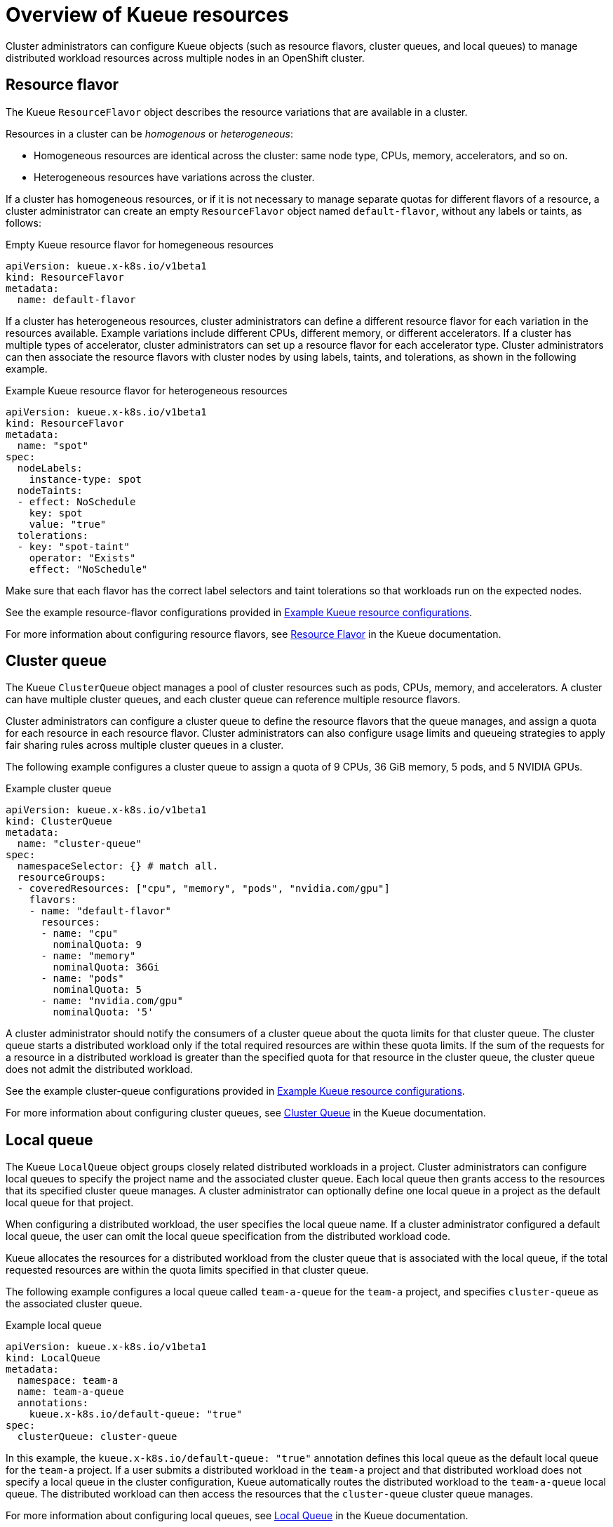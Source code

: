 :_module-type: CONCEPT

[id='overview-of-kueue-resources_{context}']
= Overview of Kueue resources

[role='_abstract']
Cluster administrators can configure Kueue objects (such as resource flavors, cluster queues, and local queues) to manage distributed workload resources across multiple nodes in an OpenShift cluster.

ifndef::upstream[]
ifdef::self-managed[]
[NOTE]
====
In {productname-short} {vernum}, {org-name} does not support shared cohorts.
====
endif::[]
ifdef::cloud-service[]
[NOTE]
====
In {productname-short}, {org-name} does not support shared cohorts.
====
endif::[]
endif::[]


== Resource flavor
The Kueue `ResourceFlavor` object describes the resource variations that are available in a cluster. 

Resources in a cluster can be _homogenous_ or _heterogeneous_:

* Homogeneous resources are identical across the cluster: same node type, CPUs, memory, accelerators, and so on.
* Heterogeneous resources have variations across the cluster.

If a cluster has homogeneous resources, or if it is not necessary to manage separate quotas for different flavors of a resource, a cluster administrator can create an empty `ResourceFlavor` object named `default-flavor`, without any labels or taints, as follows:

.Empty Kueue resource flavor for homegeneous resources
[source,bash]
----
apiVersion: kueue.x-k8s.io/v1beta1
kind: ResourceFlavor
metadata:
  name: default-flavor
----

If a cluster has heterogeneous resources, cluster administrators can define a different resource flavor for each variation in the resources available. 
Example variations include different CPUs, different memory, or different accelerators.
If a cluster has multiple types of accelerator, cluster administrators can set up a resource flavor for each accelerator type.
Cluster administrators can then associate the resource flavors with cluster nodes by using labels, taints, and tolerations, as shown in the following example.

.Example Kueue resource flavor for heterogeneous resources
[source,bash]
----
apiVersion: kueue.x-k8s.io/v1beta1
kind: ResourceFlavor
metadata:
  name: "spot"
spec:
  nodeLabels:
    instance-type: spot
  nodeTaints:
  - effect: NoSchedule
    key: spot
    value: "true"
  tolerations:
  - key: "spot-taint"
    operator: "Exists"
    effect: "NoSchedule"

----

Make sure that each flavor has the correct label selectors and taint tolerations so that workloads run on the expected nodes.

ifndef::upstream[]
See the example resource-flavor configurations provided in link:{rhoaidocshome}{default-format-url}/managing_openshift_ai/managing_distributed_workloads#ref-example-kueue-resource-configurations_distributed-workloads[Example Kueue resource configurations].
endif::[]
ifdef::upstream[]
See the example resource-flavor configurations provided in link:{odhdocshome}/managing-openshift-ai/#ref-example-kueue-resource-configurations_distributed-workloads[Example Kueue resource configurations].
endif::[]

For more information about configuring resource flavors, see link:https://kueue.sigs.k8s.io/docs/concepts/resource_flavor/[Resource Flavor] in the Kueue documentation.


== Cluster queue

The Kueue `ClusterQueue` object manages a pool of cluster resources such as pods, CPUs, memory, and accelerators. 
A cluster can have multiple cluster queues, and each cluster queue can reference multiple resource flavors.

Cluster administrators can configure a cluster queue to define the resource flavors that the queue manages, and assign a quota for each resource in each resource flavor.
Cluster administrators can also configure usage limits and queueing strategies to apply fair sharing rules across multiple cluster queues in a cluster.
 
The following example configures a cluster queue to assign a quota of 9 CPUs, 36 GiB memory, 5 pods, and 5 NVIDIA GPUs.

.Example cluster queue
[source,bash]
----
apiVersion: kueue.x-k8s.io/v1beta1
kind: ClusterQueue
metadata:
  name: "cluster-queue"
spec:
  namespaceSelector: {} # match all.
  resourceGroups:
  - coveredResources: ["cpu", "memory", "pods", "nvidia.com/gpu"]
    flavors:
    - name: "default-flavor"
      resources:
      - name: "cpu"
        nominalQuota: 9
      - name: "memory"
        nominalQuota: 36Gi
      - name: "pods"
        nominalQuota: 5
      - name: "nvidia.com/gpu"
        nominalQuota: '5'
----

A cluster administrator should notify the consumers of a cluster queue about the quota limits for that cluster queue.
The cluster queue starts a distributed workload only if the total required resources are within these quota limits. 
If the sum of the requests for a resource in a distributed workload is greater than the specified quota for that resource in the cluster queue, the cluster queue does not admit the distributed workload.

ifndef::upstream[]
See the example cluster-queue configurations provided in link:{rhoaidocshome}{default-format-url}/managing_openshift_ai/managing_distributed_workloads#ref-example-kueue-resource-configurations_distributed-workloads[Example Kueue resource configurations].
endif::[]
ifdef::upstream[]
See the example cluster-queue configurations provided in link:{odhdocshome}/managing-openshift-ai/#ref-example-kueue-resource-configurations_distributed-workloads[Example Kueue resource configurations].
endif::[]

For more information about configuring cluster queues, see link:https://kueue.sigs.k8s.io/docs/concepts/cluster_queue/[Cluster Queue] in the Kueue documentation.


== Local queue

The Kueue `LocalQueue` object groups closely related distributed workloads in a project.
Cluster administrators can configure local queues to specify the project name and the associated cluster queue.
Each local queue then grants access to the resources that its specified cluster queue manages.
A cluster administrator can optionally define one local queue in a project as the default local queue for that project.

When configuring a distributed workload, the user specifies the local queue name.
If a cluster administrator configured a default local queue, the user can omit the local queue specification from the distributed workload code.

Kueue allocates the resources for a distributed workload from the cluster queue that is associated with the local queue, if the total requested resources are within the quota limits specified in that cluster queue.

The following example configures a local queue called `team-a-queue` for the `team-a` project, and specifies `cluster-queue` as the associated cluster queue.

.Example local queue
[source,bash]
----
apiVersion: kueue.x-k8s.io/v1beta1
kind: LocalQueue
metadata:
  namespace: team-a 
  name: team-a-queue
  annotations:
    kueue.x-k8s.io/default-queue: "true"
spec:
  clusterQueue: cluster-queue

----

In this example, the `kueue.x-k8s.io/default-queue: "true"` annotation defines this local queue as the default local queue for the `team-a` project.
If a user submits a distributed workload in the `team-a` project and that distributed workload does not specify a local queue in the cluster configuration, Kueue automatically routes the distributed workload to the `team-a-queue` local queue.
The distributed workload can then access the resources that the `cluster-queue` cluster queue manages.

For more information about configuring local queues, see link:https://kueue.sigs.k8s.io/docs/concepts/local_queue/[Local Queue] in the Kueue documentation.

////
[role="_additional-resources"]
.Additional resources
* link:https://url/[link text]
////
